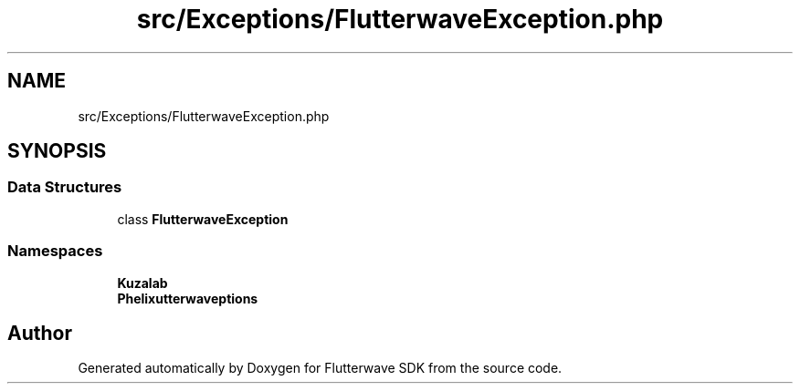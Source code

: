 .TH "src/Exceptions/FlutterwaveException.php" 3 "Wed Nov 11 2020" "Flutterwave SDK" \" -*- nroff -*-
.ad l
.nh
.SH NAME
src/Exceptions/FlutterwaveException.php
.SH SYNOPSIS
.br
.PP
.SS "Data Structures"

.in +1c
.ti -1c
.RI "class \fBFlutterwaveException\fP"
.br
.in -1c
.SS "Namespaces"

.in +1c
.ti -1c
.RI " \fBKuzalab\fP"
.br
.ti -1c
.RI " \fBPhelix\\Flutterwave\\Exceptions\fP"
.br
.in -1c
.SH "Author"
.PP 
Generated automatically by Doxygen for Flutterwave SDK from the source code\&.

